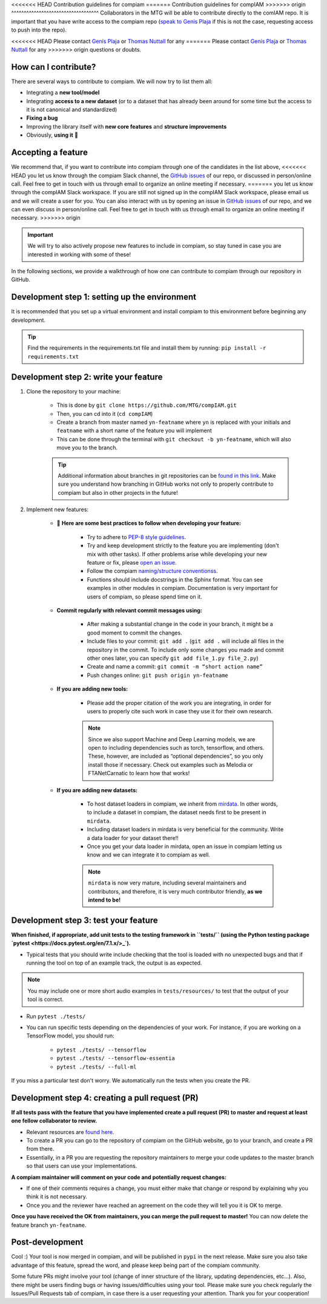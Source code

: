 .. _contributing guidelines:


<<<<<<< HEAD
Contribution guidelines for compiam
=======
Contribution guidelines for compIAM
>>>>>>> origin
^^^^^^^^^^^^^^^^^^^^^^^^^^^^^^^^^^^
Collaborators in the MTG will be able to contribute directly to the comIAM repo. It is important that you have write 
access to the compiam repo (`speak to Genís Plaja <mailto:genis.plaja@upf.edu>`_ if this is not the case, requesting 
access to push into the repo). 

<<<<<<< HEAD
Please contact `Genís Plaja <mailto:genis.plaja@upf.edu>`_ or `Thomas Nuttall <mailto:thomas.nutall@upf.edu>`_ for any 
=======
Please contact `Genís Plaja <mailto:genis.plaja@upf.edu>`_ or `Thomas Nuttall <mailto:thomas.nuttall@upf.edu>`_ for any 
>>>>>>> origin
questions or doubts.


How can I contribute?
------------------

There are several ways to contribute to compiam. We will now try to list them all:

* Integrating a **new tool/model**
* Integrating **access to a new dataset** (or to a dataset that has already been around for some time but the access to it is not canonical and standardized)
* **Fixing a bug**
* Improving the library itself with **new core features** and **structure improvements**
* Obviously, **using it** 🙂


Accepting a feature
-------------------
We recommend that, if you want to contribute into compiam through one of the candidates in the list above, 
<<<<<<< HEAD
you let us know through the compiam Slack channel, the `GitHub issues <https://github.com/MTG/compIAM/issues>`_ of our repo,
or discussed in person/online call. Feel free to get in touch with us through email to organize an online meeting if necessary.
=======
you let us know through the compIAM Slack workspace. If you are still not signed up in the compIAM Slack workspace,
please email us and we will create a user for you. You can also interact with us by opening an issue in 
`GitHub issues <https://github.com/MTG/compIAM/issues>`_ of our repo, and we can even discuss in person/online call. 
Feel free to get in touch with us through email to organize an online meeting if necessary.
>>>>>>> origin

.. important::
    We will try to also actively propose new features to include in  compiam, so stay tuned in case you are interested in
    working with some of these!

In the following sections, we provide a walkthrough of how one can contribute to compiam through our repository in GitHub.


Development step 1: setting up the environment
----------------------------------------------

It is recommended that you set up a virtual environment and install compiam to this environment before beginning any development.

.. tip::
    Find the requirements in the requirements.txt file and install them by running: ``pip install -r requirements.txt``


Development step 2: write your feature
--------------------------------------

#. Clone the repository to your machine: 

    * This is done by ``git clone https://github.com/MTG/compIAM.git``

    * Then, you can cd into it (``cd compIAM``)

    * Create a branch from master named ``yn-featname`` where ``yn`` is replaced with your initials and ``featname`` with a short name of the feature you will implement

    * This can be done through the terminal with ``git checkout -b yn-featname``, which will also move you to the branch.

    .. tip::
        Additional information about branches in git repositories can be `found in this link <https://docs.github.com/en/repositories/creating-and-managing-repositories/cloning-a-repository>`_.
        Make sure you understand how branching in GitHub works not only to properly contribute to  compiam  but also in other projects in the future!

#. Implement new features: 

    * 📓 **Here are some best practices to follow when developing your feature:**

        * Try to adhere to `PEP-8 style guidelines <https://peps.python.org/pep-0008/>`_.

        * Try and keep development strictly to the feature you are implementing (don't mix with other tasks). If other problems arise while developing your new feature or fix, please `open an issue <https://github.com/MTG/compIAM/issues>`_.

        * Follow the compiam `naming/structure conventionss <https://docs.google.com/document/d/13WcMtii0gLm_ocU3MTqFG59lbMYBduJEgypLlsbLDGQ/edit#>`_.
        
        * Functions should include docstrings in the Sphinx format. You can see examples in other modules in compiam. Documentation is very important for users of compiam, so please spend time on it.
        
    * **Commit regularly with relevant commit messages using:**

        * After making a substantial change in the code in your branch, it might be a good moment to commit the changes.

        * Include files to your commit: ``git add .`` (``git add .`` will include all files in the repository in the commit. To include only some changes you made and commit other ones later, you can specify ``git add file_1.py file_2.py``)

        * Create and name a commit: ``git commit -m “short action name”``

        * Push changes online: ``git push origin yn-featname``

    * **If you are adding new tools:**

        * Please add the proper citation of the work you are integrating, in order for users to properly cite such work in case they use it for their own research.

        .. note::
            Since we also support Machine and Deep Learning models, we are open to including dependencies such as torch, tensorflow,
            and others. These, however, are included as “optional dependencies”, so  you only install those if necessary. Check out
            examples such as Melodia or FTANetCarnatic to learn how that works! 

    * **If you are adding new datasets:**

        * To host dataset loaders in compiam, we inherit from `mirdata <https://github.com/mir-dataset-loaders/mirdata>`_. In other words, to include a dataset in compiam, the dataset needs first to be present in ``mirdata``. 

        * Including dataset loaders in mirdata is very beneficial for the community. Write a data loader for your dataset there!!

        * Once you get your data loader in mirdata, open an issue in compiam letting us know and we can integrate it to compiam as well.

        .. note::
            ``mirdata`` is now very mature, including several maintainers and contributors, and therefore, it is very much contributor
            friendly, **as we intend to be!** 



Development step 3: test your feature
-------------------------------------

**When finished, if appropriate, add unit tests to the testing framework in ``tests/`` (using the Python testing package `pytest <https://docs.pytest.org/en/7.1.x/>_`).**

* Typical tests that you should write include checking that the tool is loaded with no unexpected bugs and that if running the tool on top of an example track, the output is as expected.


.. note::
    You may include one or more short audio examples in ``tests/resources/`` to test that the output of your tool is correct.


* Run ``pytest ./tests/``

* You can run specific tests depending on the dependencies of your work. For instance, if you are working on a TensorFlow model, you should run:

    * ``pytest ./tests/ --tensorflow``

    * ``pytest ./tests/ --tensorflow-essentia``

    * ``pytest ./tests/ --full-ml``

If you miss a particular test don't worry. We automatically run the tests when you create the PR.


Development step 4: creating a pull request (PR)
------------------------------------------------

**If all tests pass with the feature that you have implemented create a pull request (PR) to master and request at least one fellow collaborator to review.**

* Relevant resources are `found here <https://docs.github.com/en/desktop/contributing-and-collaborating-using-github-desktop/working-with-your-remote-repository-on-github-or-github-enterprise/creating-an-issue-or-pull-request>`_.

* To create a PR you can go to the repository of compiam on the GitHub website, go to your branch, and create a PR from there. 

* Essentially, in a PR you are requesting the repository maintainers to merge your code updates to the master branch so that users can use your implementations.

**A compiam maintainer will comment on your code and potentially request changes:**

* If one of their comments requires a change, you must either make that change or respond by explaining why you think it is not necessary.

* Once you and the reviewer have reached an agreement on the code they will tell you it is OK to merge. 

**Once you have received the OK from maintainers, you can merge the pull request to master!** You can now delete the feature branch ``yn-featname``.


Post-development
----------------

Cool :) Your tool is now merged in compiam, and will be published in ``pypi`` in the next release.
Make sure you also take advantage of this feature, spread the word, and please keep being part of the compiam community. 

Some future PRs might involve your tool (change of inner structure of the library, updating dependencies, etc…).
Also, there might be users finding bugs or having issues/difficulties using your tool. Please make sure you check
regularly the Issues/Pull Requests tab of compiam, in case there is a user requesting your attention. Thank you
for your cooperation!